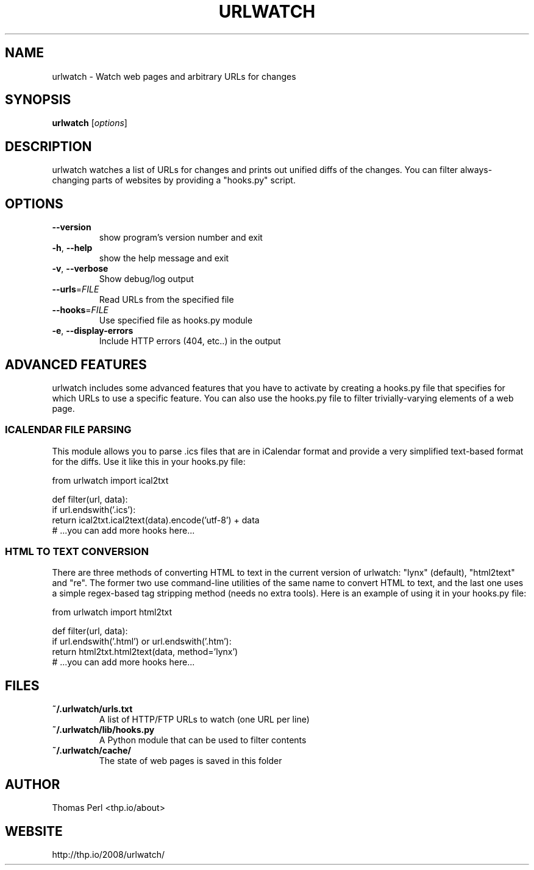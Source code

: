.TH URLWATCH "1" "November 2011" "urlwatch 1.14" "User Commands"
.SH NAME
urlwatch \- Watch web pages and arbitrary URLs for changes
.SH SYNOPSIS
.B urlwatch
[\fIoptions\fR]
.SH DESCRIPTION
urlwatch watches a list of URLs for changes and prints out unified
diffs of the changes. You can filter always-changing parts of websites
by providing a "hooks.py" script.
.SH OPTIONS
.TP
\fB\-\-version\fR
show program's version number and exit
.TP
\fB\-h\fR, \fB\-\-help\fR
show the help message and exit
.TP
\fB\-v\fR, \fB\-\-verbose\fR
Show debug/log output
.TP
\fB\-\-urls\fR=\fIFILE\fR
Read URLs from the specified file
.TP
\fB\-\-hooks\fR=\fIFILE\fR
Use specified file as hooks.py module
.TP
\fB\-e\fR, \fB\-\-display\-errors\fR
Include HTTP errors (404, etc..) in the output
.SH ADVANCED FEATURES
urlwatch includes some advanced features that you have to activate by creating
a hooks.py file that specifies for which URLs to use a specific feature. You
can also use the hooks.py file to filter trivially-varying elements of a web
page.
.SS ICALENDAR FILE PARSING
This module allows you to parse .ics files that are in iCalendar format and
provide a very simplified text-based format for the diffs. Use it like this
in your hooks.py file:

  from urlwatch import ical2txt

  def filter(url, data):
      if url.endswith('.ics'):
          return ical2txt.ical2text(data).encode('utf-8') + data
      # ...you can add more hooks here...
.SS HTML TO TEXT CONVERSION
There are three methods of converting HTML to text in the current version of
urlwatch: "lynx" (default), "html2text" and "re". The former two use
command-line utilities of the same name to convert HTML to text, and the last
one uses a simple regex-based tag stripping method (needs no extra tools).
Here is an example of using it in your hooks.py file:

  from urlwatch import html2txt

  def filter(url, data):
      if url.endswith('.html') or url.endswith('.htm'):
          return html2txt.html2text(data, method='lynx')
      # ...you can add more hooks here...
.SH "FILES"
.TP
.B ~/.urlwatch/urls.txt
A list of HTTP/FTP URLs to watch (one URL per line)
.TP
.B ~/.urlwatch/lib/hooks.py
A Python module that can be used to filter contents
.TP
.B ~/.urlwatch/cache/
The state of web pages is saved in this folder
.SH AUTHOR
Thomas Perl <thp.io/about>
.SH WEBSITE
http://thp.io/2008/urlwatch/

